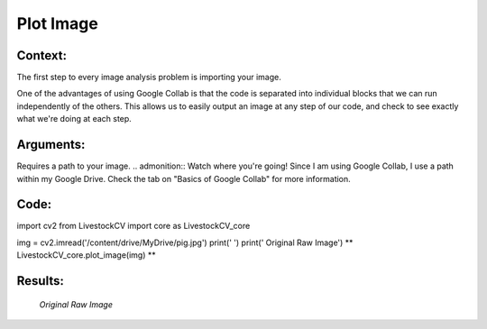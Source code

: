 Plot Image
=======

Context:
--------

The first step to every image analysis problem is importing your image.

.. admonition:: Take advantage of Google Collab! 
One of the advantages of using Google Collab is that the code is separated into individual blocks that we can run independently of the others. 
This allows us to easily output an image at any step of our code, and check to see exactly what we're doing at each step. 


Arguments:
----------
Requires a path to your image.
.. admonition:: Watch where you're going!
Since I am using Google Collab, I use a path within my Google Drive. Check the tab on "Basics of Google Collab" for more information. 



Code:
-----

import cv2
from LivestockCV import core as LivestockCV_core

img = cv2.imread('/content/drive/MyDrive/pig.jpg')
print('  ')
print('                           Original Raw Image')
** LivestockCV_core.plot_image(img) **



Results:
--------

.. figure:: /images/pig.png
   
   *Original Raw Image*
   
